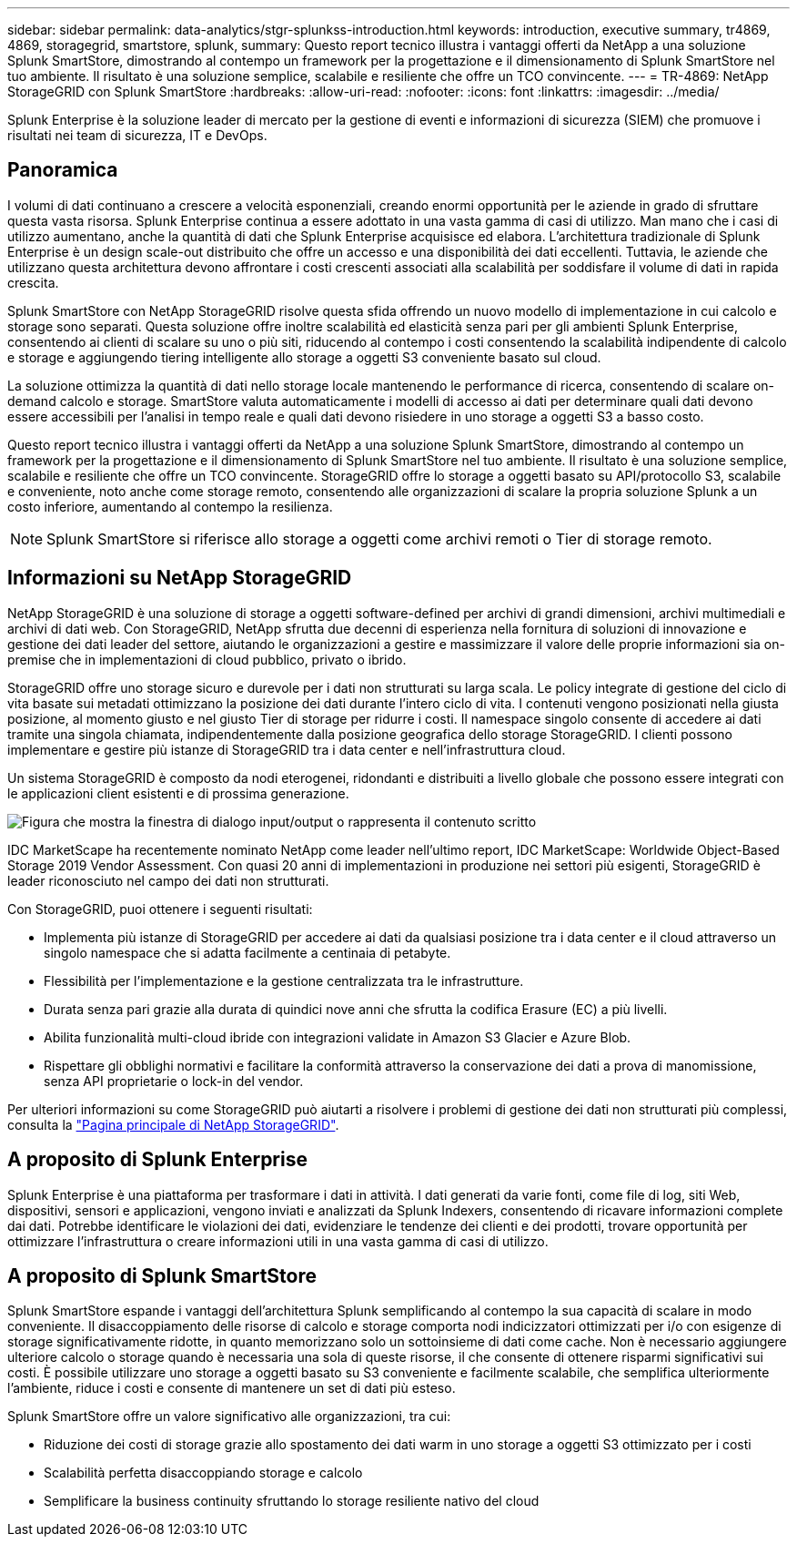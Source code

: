 ---
sidebar: sidebar 
permalink: data-analytics/stgr-splunkss-introduction.html 
keywords: introduction, executive summary, tr4869, 4869, storagegrid, smartstore, splunk, 
summary: Questo report tecnico illustra i vantaggi offerti da NetApp a una soluzione Splunk SmartStore, dimostrando al contempo un framework per la progettazione e il dimensionamento di Splunk SmartStore nel tuo ambiente. Il risultato è una soluzione semplice, scalabile e resiliente che offre un TCO convincente. 
---
= TR-4869: NetApp StorageGRID con Splunk SmartStore
:hardbreaks:
:allow-uri-read: 
:nofooter: 
:icons: font
:linkattrs: 
:imagesdir: ../media/


[role="lead"]
Splunk Enterprise è la soluzione leader di mercato per la gestione di eventi e informazioni di sicurezza (SIEM) che promuove i risultati nei team di sicurezza, IT e DevOps.



== Panoramica

I volumi di dati continuano a crescere a velocità esponenziali, creando enormi opportunità per le aziende in grado di sfruttare questa vasta risorsa. Splunk Enterprise continua a essere adottato in una vasta gamma di casi di utilizzo. Man mano che i casi di utilizzo aumentano, anche la quantità di dati che Splunk Enterprise acquisisce ed elabora. L'architettura tradizionale di Splunk Enterprise è un design scale-out distribuito che offre un accesso e una disponibilità dei dati eccellenti. Tuttavia, le aziende che utilizzano questa architettura devono affrontare i costi crescenti associati alla scalabilità per soddisfare il volume di dati in rapida crescita.

Splunk SmartStore con NetApp StorageGRID risolve questa sfida offrendo un nuovo modello di implementazione in cui calcolo e storage sono separati. Questa soluzione offre inoltre scalabilità ed elasticità senza pari per gli ambienti Splunk Enterprise, consentendo ai clienti di scalare su uno o più siti, riducendo al contempo i costi consentendo la scalabilità indipendente di calcolo e storage e aggiungendo tiering intelligente allo storage a oggetti S3 conveniente basato sul cloud.

La soluzione ottimizza la quantità di dati nello storage locale mantenendo le performance di ricerca, consentendo di scalare on-demand calcolo e storage. SmartStore valuta automaticamente i modelli di accesso ai dati per determinare quali dati devono essere accessibili per l'analisi in tempo reale e quali dati devono risiedere in uno storage a oggetti S3 a basso costo.

Questo report tecnico illustra i vantaggi offerti da NetApp a una soluzione Splunk SmartStore, dimostrando al contempo un framework per la progettazione e il dimensionamento di Splunk SmartStore nel tuo ambiente. Il risultato è una soluzione semplice, scalabile e resiliente che offre un TCO convincente. StorageGRID offre lo storage a oggetti basato su API/protocollo S3, scalabile e conveniente, noto anche come storage remoto, consentendo alle organizzazioni di scalare la propria soluzione Splunk a un costo inferiore, aumentando al contempo la resilienza.


NOTE: Splunk SmartStore si riferisce allo storage a oggetti come archivi remoti o Tier di storage remoto.



== Informazioni su NetApp StorageGRID

NetApp StorageGRID è una soluzione di storage a oggetti software-defined per archivi di grandi dimensioni, archivi multimediali e archivi di dati web. Con StorageGRID, NetApp sfrutta due decenni di esperienza nella fornitura di soluzioni di innovazione e gestione dei dati leader del settore, aiutando le organizzazioni a gestire e massimizzare il valore delle proprie informazioni sia on-premise che in implementazioni di cloud pubblico, privato o ibrido.

StorageGRID offre uno storage sicuro e durevole per i dati non strutturati su larga scala. Le policy integrate di gestione del ciclo di vita basate sui metadati ottimizzano la posizione dei dati durante l'intero ciclo di vita. I contenuti vengono posizionati nella giusta posizione, al momento giusto e nel giusto Tier di storage per ridurre i costi. Il namespace singolo consente di accedere ai dati tramite una singola chiamata, indipendentemente dalla posizione geografica dello storage StorageGRID. I clienti possono implementare e gestire più istanze di StorageGRID tra i data center e nell'infrastruttura cloud.

Un sistema StorageGRID è composto da nodi eterogenei, ridondanti e distribuiti a livello globale che possono essere integrati con le applicazioni client esistenti e di prossima generazione.

image:stgr-splunkss-image1.png["Figura che mostra la finestra di dialogo input/output o rappresenta il contenuto scritto"]

IDC MarketScape ha recentemente nominato NetApp come leader nell'ultimo report, IDC MarketScape: Worldwide Object-Based Storage 2019 Vendor Assessment. Con quasi 20 anni di implementazioni in produzione nei settori più esigenti, StorageGRID è leader riconosciuto nel campo dei dati non strutturati.

Con StorageGRID, puoi ottenere i seguenti risultati:

* Implementa più istanze di StorageGRID per accedere ai dati da qualsiasi posizione tra i data center e il cloud attraverso un singolo namespace che si adatta facilmente a centinaia di petabyte.
* Flessibilità per l'implementazione e la gestione centralizzata tra le infrastrutture.
* Durata senza pari grazie alla durata di quindici nove anni che sfrutta la codifica Erasure (EC) a più livelli.
* Abilita funzionalità multi-cloud ibride con integrazioni validate in Amazon S3 Glacier e Azure Blob.
* Rispettare gli obblighi normativi e facilitare la conformità attraverso la conservazione dei dati a prova di manomissione, senza API proprietarie o lock-in del vendor.


Per ulteriori informazioni su come StorageGRID può aiutarti a risolvere i problemi di gestione dei dati non strutturati più complessi, consulta la https://www.netapp.com/data-storage/storagegrid/["Pagina principale di NetApp StorageGRID"^].



== A proposito di Splunk Enterprise

Splunk Enterprise è una piattaforma per trasformare i dati in attività. I dati generati da varie fonti, come file di log, siti Web, dispositivi, sensori e applicazioni, vengono inviati e analizzati da Splunk Indexers, consentendo di ricavare informazioni complete dai dati. Potrebbe identificare le violazioni dei dati, evidenziare le tendenze dei clienti e dei prodotti, trovare opportunità per ottimizzare l'infrastruttura o creare informazioni utili in una vasta gamma di casi di utilizzo.



== A proposito di Splunk SmartStore

Splunk SmartStore espande i vantaggi dell'architettura Splunk semplificando al contempo la sua capacità di scalare in modo conveniente. Il disaccoppiamento delle risorse di calcolo e storage comporta nodi indicizzatori ottimizzati per i/o con esigenze di storage significativamente ridotte, in quanto memorizzano solo un sottoinsieme di dati come cache. Non è necessario aggiungere ulteriore calcolo o storage quando è necessaria una sola di queste risorse, il che consente di ottenere risparmi significativi sui costi. È possibile utilizzare uno storage a oggetti basato su S3 conveniente e facilmente scalabile, che semplifica ulteriormente l'ambiente, riduce i costi e consente di mantenere un set di dati più esteso.

Splunk SmartStore offre un valore significativo alle organizzazioni, tra cui:

* Riduzione dei costi di storage grazie allo spostamento dei dati warm in uno storage a oggetti S3 ottimizzato per i costi
* Scalabilità perfetta disaccoppiando storage e calcolo
* Semplificare la business continuity sfruttando lo storage resiliente nativo del cloud

